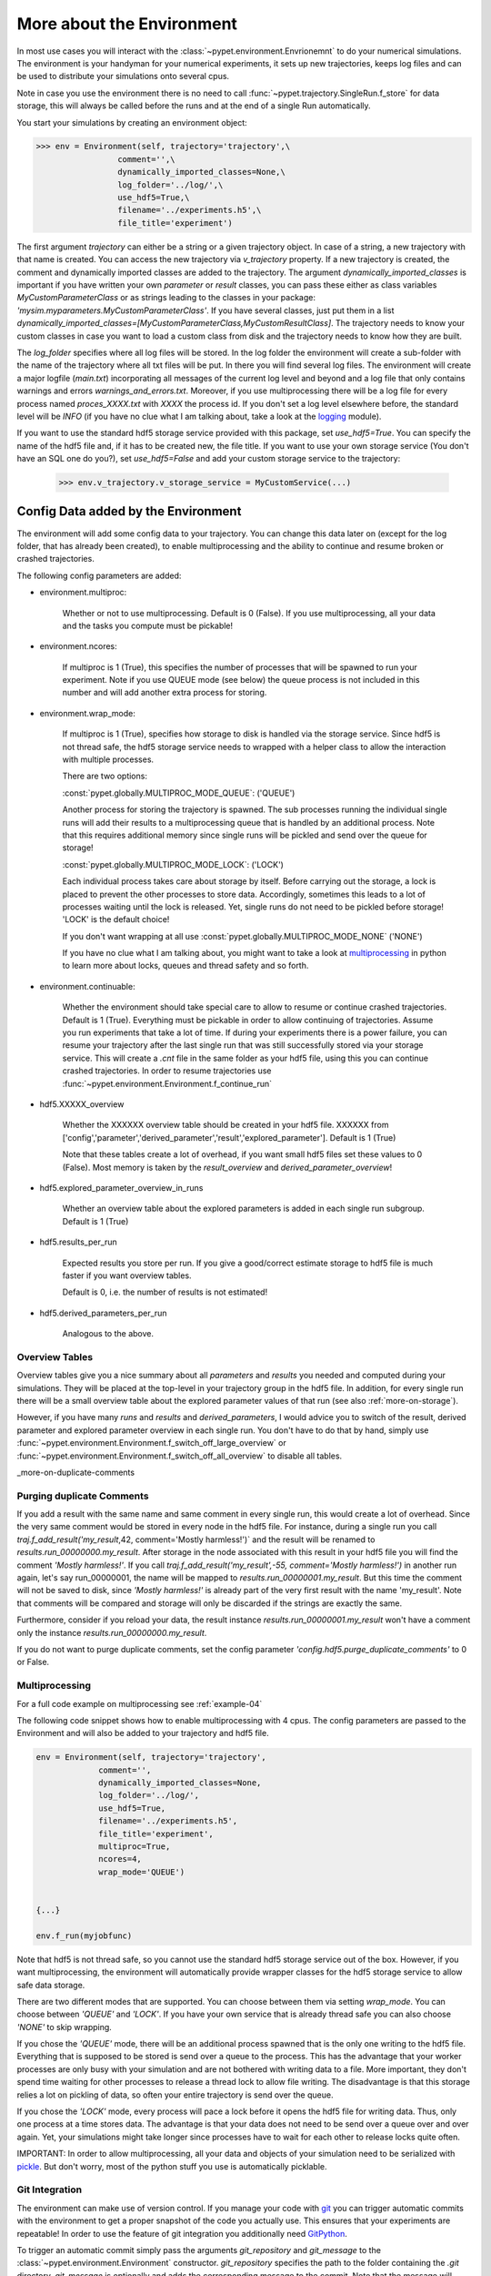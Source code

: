 .. _more-on-environment:

============================
More about the Environment
============================

In most use cases you will interact with the :class:`~pypet.environment.Envrionemnt` to
do your numerical simulations.
The environment is your handyman for your numerical experiments, it sets up new trajectories,
keeps log
files and can be used to distribute your simulations onto several cpus.

Note in case you use the environment there is no need to call :func:`~pypet.trajectory.SingleRun.f_store`
for data storage, this will always be called before the runs and at the end of a single Run automatically.

You start your simulations by creating an environment object:

>>> env = Environment(self, trajectory='trajectory',\
                 comment='',\
                 dynamically_imported_classes=None,\
                 log_folder='../log/',\
                 use_hdf5=True,\
                 filename='../experiments.h5',\
                 file_title='experiment')


The first argument `trajectory` can either be a string or a given trajectory object. In case of
a string, a new trajectory with that name is created. You can access the new trajectory
via `v_trajectory` property. If a new trajectory is created, the comment and dynamically imported
classes are added to the trajectory. The argument `dynamically_imported_classes` is important
if you have written your own *parameter* or *result* classes, you can pass these either
as class variables `MyCustomParameterClass` or as strings leading to the classes in your package:
`'mysim.myparameters.MyCustomParameterClass'`. If you have several classes, just put them in
a list `dynamically_imported_classes=[MyCustomParameterClass,MyCustomResultClass]`.
The trajectory needs to know your custom classes in case you want to load a custom class
from disk and the trajectory needs to know how they are built.

The `log_folder` specifies where all log files will be stored.
In the log folder the environment will create a sub-folder with the name of the trajectory where
all txt files will be put.
In there you will find several log files.
The environment will create a major logfile (*main.txt*) incorporating all messages of the
current log level and beyond and
a log file that only contains warnings and errors *warnings_and_errors.txt*.
Moreover, if you use multiprocessing
there will be a log file for every process named *proces_XXXX.txt* with *XXXX* the process
id. If you don't set a log level elsewhere before, the standard level will be *INFO*
(if you have no clue what I am talking about, take a look at the logging_ module).

If you want to use the standard hdf5 storage service provided with this package, set
`use_hdf5=True`. You can specify the name of the hdf5 file and, if it has to be created new,
the file title. If you want to use your own storage service (You don't have an SQL one do you?),
set `use_hdf5=False` and add your custom storage service to the trajectory:

 >>> env.v_trajectory.v_storage_service = MyCustomService(...)

.. _logging: http://docs.python.org/2/library/logging.html

.. _config-added-by-environment:

--------------------------------------
Config Data added by the Environment
--------------------------------------

The environment will add some config data to your trajectory. You can change this data
later on (except for the log folder, that has already been created), to enable multiprocessing
and the ability to continue and resume broken or crashed trajectories.

The following config parameters are added:

* environment.multiproc:

    Whether or not to use multiprocessing. Default is 0 (False). If you use
    multiprocessing, all your data and the tasks you compute
    must be pickable!


* environment.ncores:

      If multiproc is 1 (True), this specifies the number of processes that will be spawned
      to run your experiment. Note if you use QUEUE mode (see below) the queue process
      is not included in this number and will add another extra process for storing.


* environment.wrap_mode:

     If multiproc is 1 (True), specifies how storage to disk is handled via
     the storage service. Since hdf5 is not thread safe, the hdf5 storage service
     needs to wrapped with a helper class to allow the interaction with multiple processes.

     There are two options:

     :const:`pypet.globally.MULTIPROC_MODE_QUEUE`: ('QUEUE')

     Another process for storing the trajectory is spawned. The sub processes
     running the individual single runs will add their results to a
     multiprocessing queue that is handled by an additional process.
     Note that this requires additional memory since single runs
     will be pickled and send over the queue for storage!


     :const:`pypet.globally.MULTIPROC_MODE_LOCK`: ('LOCK')

     Each individual process takes care about storage by itself. Before
     carrying out the storage, a lock is placed to prevent the other processes
     to store data. Accordingly, sometimes this leads to a lot of processes
     waiting until the lock is released.
     Yet, single runs do not need to be pickled before storage!
     'LOCK' is the default choice!

     If you don't want wrapping at all use :const:`pypet.globally.MULTIPROC_MODE_NONE` ('NONE')

     If you have no clue what I am talking about, you might want to take a look at multiprocessing_
     in python to learn more about locks, queues and thread safety and so forth.


* environment.continuable:

    Whether the environment should take special care to allow to resume or continue
    crashed trajectories. Default is 1 (True).
    Everything must be pickable in order to allow
    continuing of trajectories. Assume you run experiments that take
    a lot of time. If during your experiments there is a power failure,
    you can resume your trajectory after the last single run that was still
    successfully stored via your storage service.
    This will create a `.cnt` file in the same folder as your hdf5 file,
    using this you can continue crashed trajectories.
    In order to resume trajectories use
    :func:`~pypet.environment.Environment.f_continue_run`


* hdf5.XXXXX_overview

        Whether the XXXXXX overview table should be created in your hdf5 file.
        XXXXXX from ['config','parameter','derived_parameter','result','explored_parameter'].
        Default is 1 (True)

        Note that these tables create a lot of overhead, if you want small hdf5 files set
        these values to 0 (False). Most memory is taken by the `result_overview` and
        `derived_parameter_overview`!

* hdf5.explored_parameter_overview_in_runs

        Whether an overview table about the explored parameters is added in each
        single run subgroup.
        Default is 1 (True)

* hdf5.results_per_run

        Expected results you store per run. If you give a good/correct estimate
        storage to hdf5 file is much faster if you want overview tables.

        Default is 0, i.e. the number of results is not estimated!

* hdf5.derived_parameters_per_run

      Analogous to the above.

.. _multiprocessing: http://docs.python.org/2/library/multiprocessing.html

.. _more-on-overview:

^^^^^^^^^^^^^^^^^^^^^^^^^^^^^
Overview Tables
^^^^^^^^^^^^^^^^^^^^^^^^^^^^^

Overview tables give you a nice summary about all *parameters* and *results* you needed and
computed during your simulations. They will be placed at the top-level in your trajectory
group in the hdf5 file. In addition, for every single run there will be a small overview
table about the explored parameter values of that run
(see also :ref:`more-on-storage`).

However, if you have many *runs* and *results* and *derived_parameters*,
I would advice you to switch of the result, derived parameter
and explored parameter overview in each single run. You don't have to do that by hand,
simply use :func:`~pypet.environment.Environment.f_switch_off_large_overview`
or :func:`~pypet.environment.Environment.f_switch_off_all_overview` to disable all tables.

_more-on-duplicate-comments

^^^^^^^^^^^^^^^^^^^^^^^^^^^^^^^
Purging duplicate Comments
^^^^^^^^^^^^^^^^^^^^^^^^^^^^^^^

If you add a result with the same name and same comment in every single run, this would create
a lot of overhead. Since the very same comment would be stored in every node in the hdf5 file.
For instance,
during a single run you call `traj.f_add_result('my_result`,42, comment='Mostly harmless!')`
and the result will be renamed to `results.run_00000000.my_result`. After storage
in the node associated with this result in your hdf5 file you will find the comment
`'Mostly harmless!'`.
If you call `traj.f_add_result('my_result',-55, comment='Mostly harmless!')`
in another run again, let's say run_00000001, the name will be mapped to
`results.run_00000001.my_result`. But this time the comment will not be saved to disk,
since `'Mostly harmless!'` is already part of the very first result with the name 'my_result'.
Note that comments will be compared and storage will only be discarded if the strings
are exactly the same.

Furthermore, consider if you reload your data, the result instance `results.run_00000001.my_result`
won't have a comment only the instance `results.run_00000000.my_result`.

If you do not want to purge duplicate comments, set the config parameter
`'config.hdf5.purge_duplicate_comments'` to 0 or False.


.. _more-on-multiprocessing:

^^^^^^^^^^^^^^^^^^^^^^^^^^^^^
Multiprocessing
^^^^^^^^^^^^^^^^^^^^^^^^^^^^^

For a full code example on multiprocessing see :ref:`example-04`

The following code snippet shows how to enable multiprocessing with 4 cpus. The config parameters
are passed to the Environment and will also be added to your trajectory and hdf5 file.

.. code-block:: python

    env = Environment(self, trajectory='trajectory',
                 comment='',
                 dynamically_imported_classes=None,
                 log_folder='../log/',
                 use_hdf5=True,
                 filename='../experiments.h5',
                 file_title='experiment',
                 multiproc=True,
                 ncores=4,
                 wrap_mode='QUEUE')


    {...}

    env.f_run(myjobfunc)



Note that hdf5 is not thread safe, so you cannot use the standard hdf5 storage service out of the
box. However, if you want multiprocessing, the environment will automatically provide wrapper
classes for the hdf5 storage service to allow safe data storage.

There are two different modes that are supported. You can choose between them via setting
`wrap_mode`. You can choose between `'QUEUE'` and `'LOCK'`. If you
have your own service that is already thread safe you can also choose `'NONE'` to skip wrapping.

If you chose the `'QUEUE'` mode, there will be an additional process spawned that is the only
one writing to the hdf5 file. Everything that is supposed to be stored is send over a queue to
the process. This has the advantage that your worker processes are only busy with your simulation
and are not
bothered with writing data to a file. More important, they don't spend time waiting for other
processes to release a thread lock to allow file writing.
The disadvantage is that this storage relies a lot on pickling of data, so often your entire
trajectory is send over the queue.

If you chose the `'LOCK'` mode, every process will pace a lock before it opens the hdf5 file
for writing data. Thus, only one process at a time stores data. The advantage is that your data
does not need to be send over a queue over and over again. Yet, your simulations might take longer
since processes have to wait for each other to release locks quite often.

IMPORTANT: In order to allow multiprocessing, all your data and objects of your simulation need
to be serialized with pickle_.
But don't worry, most of the python stuff you use is automatically picklable.

.. _pickle: http://docs.python.org/2/library/pickle.html

.. _more-on-git:

^^^^^^^^^^^^^^^^^^^^^^^^^^^^^^^^^
Git Integration
^^^^^^^^^^^^^^^^^^^^^^^^^^^^^^^^^

The environment can make use of version control. If you manage your code with
git_ you can trigger automatic commits with the environment to get a proper snapshot
of the code you actually use. This ensures that your experiments are repeatable!
In order to use the feature of git integration you additionally need GitPython_.

To trigger an automatic commit simply pass the arguments `git_repository` and `git_message`
to the :class:`~pypet.environment.Environment` constructor. `git_repository`
specifies the path to the folder containing the `.git` directory. `git_message` is optionally
and adds the corresponding message to the commit. Note that the message will always be
augmented with some short information about the trajectory you are running.

The commit SHA-1 hash and some other information about the commit will be added to the
config subtree of your trajectory, so you can easily recall that commit from git later on.

The automatic commit will only commit changes in files that are currently tracked by
your git repository, it will NOT add new files.
So make sure that if you create new files you put them into your repository before running
and experiment.

The autocommit function is similar to calling `$ git add -u` and `$ git commit -m 'Some Message``
in your linux console!



.. _git: http://git-scm.com/

.. _GitPython: http://pythonhosted.org/GitPython/0.3.1/index.html

.. _more-on-running:

---------------------------------
Running an Experiment
---------------------------------

In order to run an experiment, you need to define a job or a top level function that specifies
your simulation. This function gets as first positional argument the *trajectory*, or to be
more precise a *single run* (:class:`~pypet.trajectory.SingleRun`), and
optionally other positional
and keyword arguments of your choice.

.. code-block:: python

    def myjobfunc(traj,*args,**kwargs)
        #Do some sophisticated simulations with your trajectory
        ...


In order to run this simulation, you need to hand over the function to the environment,
where you can also specify the additional arguments and keyword arguments using
:func:`~pypet.environment.Environment.f_run`:

.. code-block:: python

    env.f_run(myjobfunc,*args,**kwargs)

The argument list `args` and keyword dictionary `kwargs` are directly handed over to the
`myjobfunc` during runtime.

Note that the first postional argument used by `myjobfunc` is not a
full :func:`pypet.trajectory.Trajectory` but only
a `~pypet.trajectory.SingleRun` (also see :ref:`more-on-single-runs`). There is not much
difference to a full *trajectory*. You have slightly less functionality and usually no access
to the fully explored parameters but only to a single parameter space point.

^^^^^^^^^^^^^^^^^^^^^^^^^^^
Resuming an Experiment
^^^^^^^^^^^^^^^^^^^^^^^^^^^

If all of your data is picklable, you can use the config `config.environment.continuable=1`.
This will create a '.cnt' file with the name of your trajectory in the
folder where your final hdf5 file will be placed. The `.cnt` file is your safety net
for data loss due to a computer crash. If for whatever reason your day or week-long
lasting simulation was interrupted, you can resume it
without recomputing already obtained results. Note that this works only if the
hdf5 file is not corrupted and with interruptions due
to computer crashes, like power failure etc. If your
simulations crashed due to errors in your code, there is no way to restore that!

You can resume a crashed trajectory via :func:`~pypet.environment.Environment.f_continue_run`
with the name of the corresponding '.cnt' file.


.. code-block:: python

    env = Environment()


    env.f_continue_run('./experiments/my_traj_2015_10_21_04h29m00s.cnt')